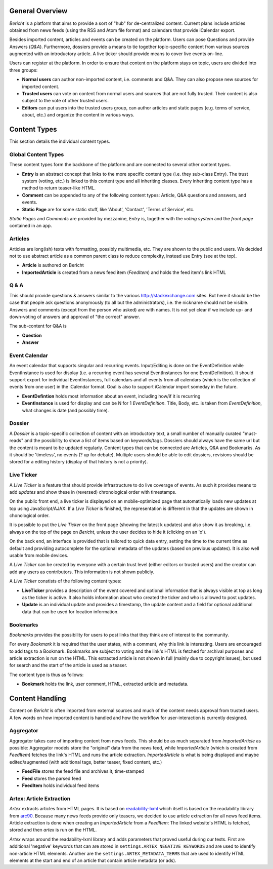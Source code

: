 General Overview
================

*Bericht* is a platform that aims to provide a sort of "hub" for de-centralized 
content. Current plans include articles obtained from news feeds (using the RSS 
and Atom file format) and calendars that provide iCalendar export. 

Besides imported content, articles and events can be created on the platform. 
Users can pose Questions and provide Answers (*Q&A*). Furthermore, dossiers 
provide a means to tie together topic-specific content from various sources 
augmented with an introductory article. A live ticker should provide means to 
cover live events on-line. 

Users can register at the platform. In order to ensure that content on the 
platform stays on topic, users are divided into three groups:

* **Normal users** can author non-imported content, i.e. comments and Q&A. They 
  can also propose new sources for imported content. 
* **Trusted users** can vote on content from normal users and sources that are 
  not fully trusted. Their content is also subject to the vote of other trusted 
  users.
* **Editors** can put users into the trusted users group, can author articles 
  and static pages (e.g. terms of service, about, etc.) and organize the 
  content in various ways. 

Content Types
=============

This section details the individual content types.

Global Content Types
--------------------

These content types form the backbone of the platform and are connected to 
several other content types. 

* **Entry** is an abstract concept that links to the more specific content type
  (i.e. they sub-class Entry). The trust system (voting, etc.) is linked to 
  this content type and all inheriting classes. Every inheriting content type 
  has a method to return teaser-like HTML. 
* **Comment** can be appended to any of the following content types: Article, 
  Q&A questions and answers, and events. 
* **Static Page** are for some static stuff, like 'About', 'Contact', 'Terms of 
  Service', etc. 

*Static Pages* and *Comments* are provided by mezzanine, *Entry* is, together 
with the *voting system* and the *front page* contained in an app. 

Articles
--------

Articles are long(ish) texts with formatting, possibly multimedia, etc. They 
are shown to the public and users. We decided not to use abstract article as a 
common parent class to reduce complexity, instead use Entry (see at the top).

* **Article** is authored on Bericht
* **ImportedArticle** is created from a news feed item (*FeedItem*) and holds the feed item's link HTML


Q & A
-----

This should provide questions & answers similar to the various 
http://stackexchange.com sites. But here it should be the case that people ask 
questions anonymously (to all but the administrators), i.e. the nickname should 
not be visible. Answers and comments (except from the person who asked) are 
with names. It is not yet clear if we include up- and down-voting of answers 
and approval of "the correct" answer.

The sub-content for Q&A is

* **Question**
* **Answer**


Event Calendar
--------------

An event calendar that supports singular and recurring events. Input/Editing is 
done on the EventDefinition while EventInstance is used for display (i.e. a 
recurring event has several EventInstances for one EventDefinition). It should 
support export for individual EventInstances, full calendars and all events 
from all calendars (which is the collection of events from one user) in the 
iCalendar format. Goal is also to support iCalendar import someday in the 
future.

* **EventDefintion** holds most information about an event, including how/if 
  it is recurring
* **EventInstance** is used for display and can be N for 1 *EventDefinition*. 
  Title, Body, etc. is taken from *EventDefinition*, what changes is date (and 
  possibly time).


Dossier
-------

A *Dossier* is a topic-specific collection of content with an introductory 
text, a small number of manually curated "must-reads" and the possibility to 
show a list of items based on keywords/tags. Dossiers should always have the 
same url but the content is meant to be updated regularly. Content types that 
can be connected are Articles, Q&A and Bookmarks. As it should be 'timeless', 
no events (? up for debate). Multiple users should be able to edit dossiers, 
revisions should be stored for a editing history (display of that history is 
not a priority).


Live Ticker
-----------

A *Live Ticker* is a feature that should provide infrastructure to do live coverage of events. As such it provides means to add *updates* and show these in (reversed) chronological order with timestamps. 

On the public front end, a live ticker is displayed on an mobile-optimized page that automatically loads new updates at top using JavaScript/AJAX. If a *Live Ticker* is finished, the representation is different in that the updates are shown in chonological order. 

It is possible to put the *Live Ticker* on the front page (showing the latest k updates) and also show it as breaking, i.e. always on the top of the page on *Bericht*, unless the user decides to hide it (clicking on an 'x'). 

On the back end, an interface is provided that is tailored to quick data entry, setting the time to the current time as default and providing autocomplete for the optional metadata of the updates (based on previous updates). It is also well usable from mobile devices. 

A *Live Ticker* can be created by everyone with a certain trust level (either editors or trusted users) and the creator can add any users as contributors. This information is not shown publicly.

A *Live Ticker* constists of the following content types:

* **LiveTicker** provides a description of the event covered and optional information that is always visible at top as long as the ticker is active. It also holds information about who created the ticker and who is allowed to post updates. 
* **Update** is an individual update and provides a timestamp, the update content and a field for optional additional data that can be used for location information.


Bookmarks
---------

*Bookmarks* provides the possibility for users to post links that they think are of interest to the community. 

For every *Bookmark* it is required that the user states, with a comment, why this link is interesting. Users are encouraged to add tags to a Bookmark. Bookmarks are subject to voting and the link's HTML is fetched for archival purposes and article extraction is run on the HTML. This extracted article is not shown in full (mainly due to copyright issues), but used for search and the start of the article is used as a teaser. 

The content type is thus as follows:

* **Bookmark** holds the link, user comment, HTML, extracted article and metadata. 


Content Handling
================

Content on *Bericht* is often imported from external sources and much of the 
content needs approval from trusted users. A few words on how imported content 
is handled and how the workflow for user-interaction is currently designed. 


Aggregator
----------

Aggregator takes care of importing content from news feeds. This should be as 
much separated from *ImportedArticle* as possible: Aggregator models store the 
"original" data from the news feed, while *ImportedArticle* (which is created from *FeedItem*) fetches the link's HTML and runs the article extraction. *ImportedArticle* is what is being displayed and maybe edited/augmented (with additional 
tags, better teaser, fixed content, etc.)

* **FeedFile** stores the feed file and archives it, time-stamped
* **Feed** stores the parsed feed
* **FeedItem** holds individual feed items


Artex: Article Extraction
-------------------------

*Artex* extracts articles from HTML pages. It is based on readability-lxml_ which itself is based on the readability library from arc90_. Because many news feeds provide only teasers, we decided to use article extraction for all news feed items. Article extraction is done when creating an *ImportedArticle* from a *FeedItem*: The linked website's HTML is fetched, stored and then *artex* is run on the HTML. 

*Artex* wraps around the readability-lxml library and adds parameters that proved useful during our tests. First are additional 'negative' keywords that can are stored in ``settings.ARTEX_NEGATIVE_KEYWORDS`` and are used to identify non-article HTML elements. Another are the ``settings.ARTEX_METADATA_TERMS`` that are used to identify HTML elements at the start and end of an article that contain article metadata (or ads). 

.. _readability-lxml: https://github.com/buriy/python-readability/
.. _arc90: http://lab.arc90.com/2009/03/02/readability/
